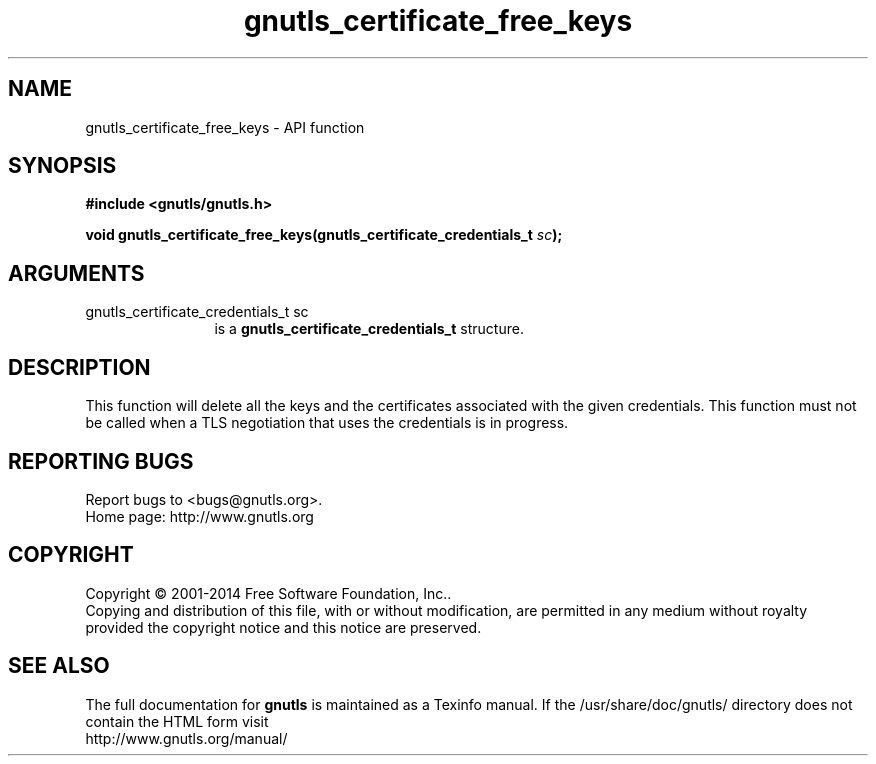 .\" DO NOT MODIFY THIS FILE!  It was generated by gdoc.
.TH "gnutls_certificate_free_keys" 3 "3.3.4" "gnutls" "gnutls"
.SH NAME
gnutls_certificate_free_keys \- API function
.SH SYNOPSIS
.B #include <gnutls/gnutls.h>
.sp
.BI "void gnutls_certificate_free_keys(gnutls_certificate_credentials_t " sc ");"
.SH ARGUMENTS
.IP "gnutls_certificate_credentials_t sc" 12
is a \fBgnutls_certificate_credentials_t\fP structure.
.SH "DESCRIPTION"
This function will delete all the keys and the certificates associated
with the given credentials. This function must not be called when a
TLS negotiation that uses the credentials is in progress.
.SH "REPORTING BUGS"
Report bugs to <bugs@gnutls.org>.
.br
Home page: http://www.gnutls.org

.SH COPYRIGHT
Copyright \(co 2001-2014 Free Software Foundation, Inc..
.br
Copying and distribution of this file, with or without modification,
are permitted in any medium without royalty provided the copyright
notice and this notice are preserved.
.SH "SEE ALSO"
The full documentation for
.B gnutls
is maintained as a Texinfo manual.
If the /usr/share/doc/gnutls/
directory does not contain the HTML form visit
.B
.IP http://www.gnutls.org/manual/
.PP
